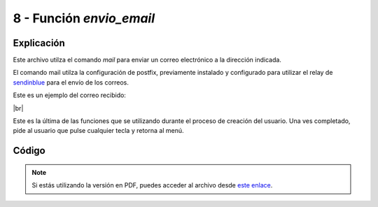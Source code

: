 ########################
8 - Función *envio_email*
########################

Explicación
============

Este archivo utilza el comando *mail* para enviar un correo electrónico a la dirección indicada. 

El comando mail utilza la configuración de postfix, previamente instalado y configurado para utilizar el relay de `sendinblue <https://es.sendinblue.com/>`_ para el envío de los correos. 

Este es un ejemplo del correo recibido:

.. image :: ../images/ejemplo_mail_newuser.png
   :width: 500
   :align: center
   :alt: Imagen con un correo de ejemplo recibido por el usuario.
|br|


.. |br| raw:: html

   <br />


Este es la última de las funciones que se utilizando durante el proceso de creación del usuario. Una ves completado, pide al usuario que pulse cualquier tecla y retorna al menú.


Código
========


.. raw:: html

    <div style="position: relative; margin: 2em; padding-bottom: 5%; height: 0; overflow: hidden; max-width: 100%; height: auto;">
        <script src="https://gist.github.com/gonzaleztroyano/11cbeaf116d7e508824d39552526d9fd.js"></script> 
    </div>

.. note::

    Si estás utilizando la versión en PDF, puedes acceder al archivo desde `este enlace <https://github.com/gonzaleztroyano/ASIR2-IAW-SCRIPT/blob/main/envio_email.sh>`_.